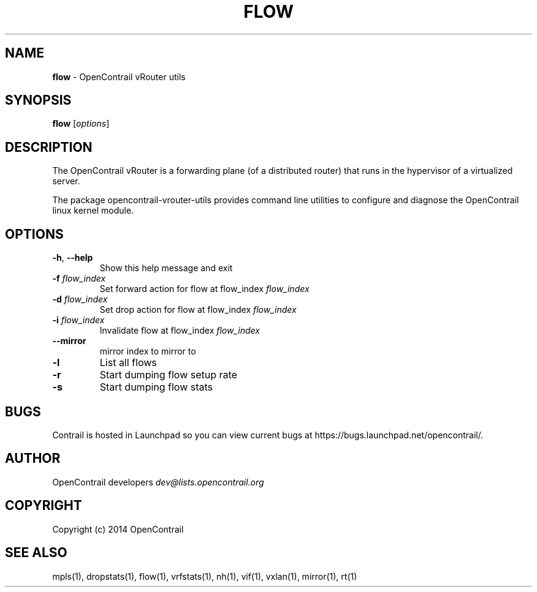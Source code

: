 .\" generated with Ronn/v0.7.3
.\" http://github.com/rtomayko/ronn/tree/0.7.3
.
.TH "FLOW" "1" "September 2015" "" ""
.
.SH "NAME"
\fBflow\fR \- OpenContrail vRouter utils
.
.SH "SYNOPSIS"
\fBflow\fR [\fIoptions\fR]
.
.SH "DESCRIPTION"
The OpenContrail vRouter is a forwarding plane (of a distributed router) that runs in the hypervisor of a virtualized server\.
.
.P
The package opencontrail\-vrouter\-utils provides command line utilities to configure and diagnose the OpenContrail linux kernel module\.
.
.SH "OPTIONS"
.
.TP
\fB\-h\fR, \fB\-\-help\fR
Show this help message and exit
.
.TP
\fB\-f\fR \fIflow_index\fR
Set forward action for flow at flow_index \fIflow_index\fR
.
.TP
\fB\-d\fR \fIflow_index\fR
Set drop action for flow at flow_index \fIflow_index\fR
.
.TP
\fB\-i\fR \fIflow_index\fR
Invalidate flow at flow_index \fIflow_index\fR
.
.TP
\fB\-\-mirror\fR
mirror index to mirror to
.
.TP
\fB\-l\fR
List all flows
.
.TP
\fB\-r\fR
Start dumping flow setup rate
.
.TP
\fB\-s\fR
Start dumping flow stats
.
.SH "BUGS"
Contrail is hosted in Launchpad so you can view current bugs at https://bugs\.launchpad\.net/opencontrail/\.
.
.SH "AUTHOR"
OpenContrail developers \fIdev@lists\.opencontrail\.org\fR
.
.SH "COPYRIGHT"
Copyright (c) 2014 OpenContrail
.
.SH "SEE ALSO"
mpls(1), dropstats(1), flow(1), vrfstats(1), nh(1), vif(1), vxlan(1), mirror(1), rt(1)
